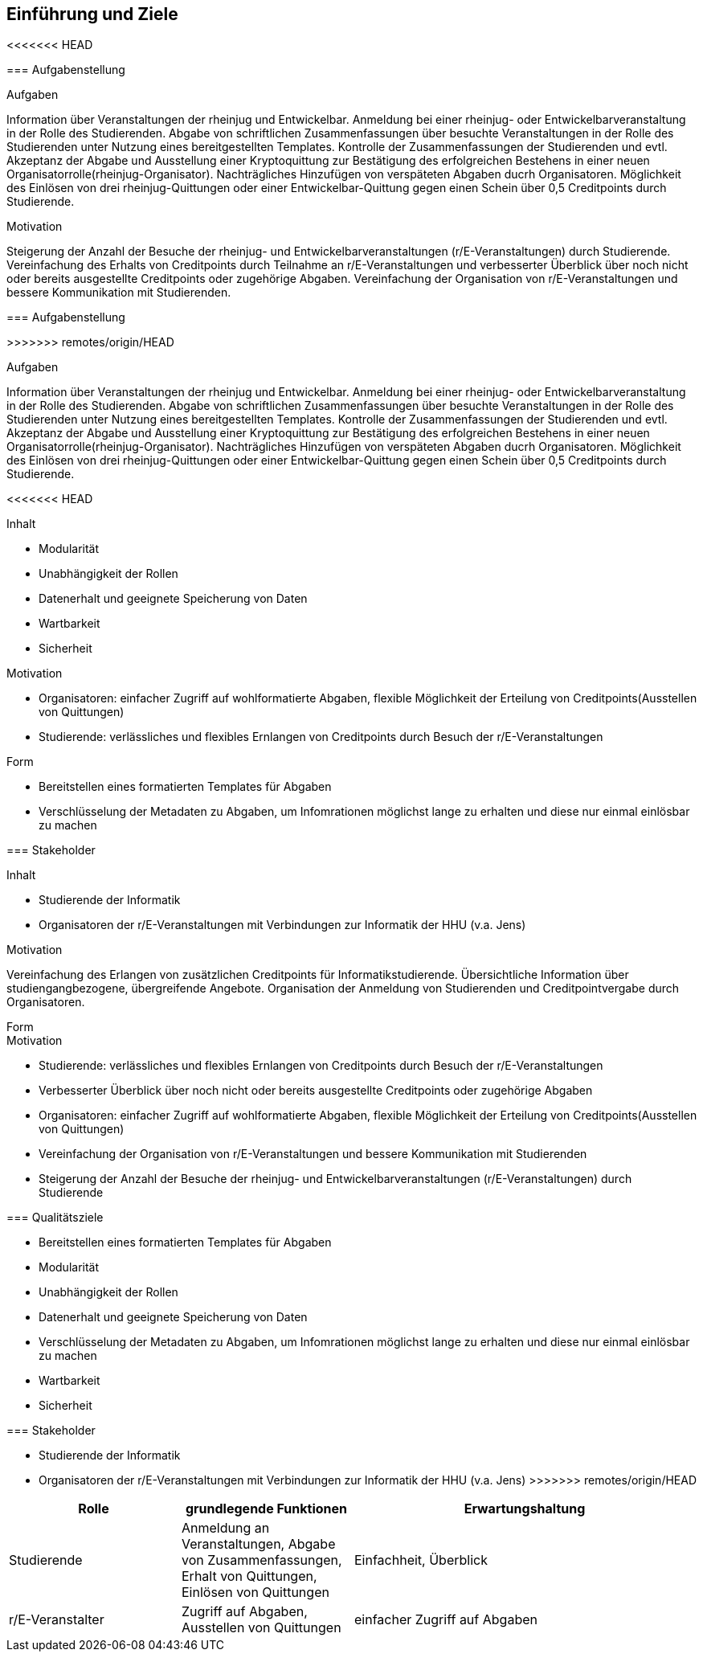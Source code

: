 [[section-introduction-and-goals]]
==	Einführung und Ziele

<<<<<<< HEAD
****

=== Aufgabenstellung

****
.Aufgaben
Information über Veranstaltungen der rheinjug und Entwickelbar.
Anmeldung bei einer rheinjug- oder Entwickelbarveranstaltung in der Rolle des Studierenden.
Abgabe von schriftlichen Zusammenfassungen über besuchte Veranstaltungen in der Rolle des Studierenden unter Nutzung eines bereitgestellten Templates.
Kontrolle der Zusammenfassungen der Studierenden und evtl. Akzeptanz der Abgabe und Ausstellung einer Kryptoquittung zur Bestätigung des erfolgreichen Bestehens in einer neuen Organisatorrolle(rheinjug-Organisator).
Nachträgliches Hinzufügen von verspäteten Abgaben ducrh Organisatoren.
Möglichkeit des Einlösen von drei rheinjug-Quittungen oder einer Entwickelbar-Quittung gegen einen Schein über 0,5 Creditpoints durch Studierende.


.Motivation
Steigerung der Anzahl der Besuche der rheinjug- und Entwickelbarveranstaltungen (r/E-Veranstaltungen) durch Studierende.
Vereinfachung des Erhalts von Creditpoints durch Teilnahme an r/E-Veranstaltungen und verbesserter Überblick über noch nicht oder bereits ausgestellte Creditpoints oder zugehörige Abgaben.
Vereinfachung der Organisation von r/E-Veranstaltungen und bessere Kommunikation mit Studierenden.

****
=======


=== Aufgabenstellung

>>>>>>> remotes/origin/HEAD

.Aufgaben
Information über Veranstaltungen der rheinjug und Entwickelbar.
Anmeldung bei einer rheinjug- oder Entwickelbarveranstaltung in der Rolle des Studierenden.
Abgabe von schriftlichen Zusammenfassungen über besuchte Veranstaltungen in der Rolle des Studierenden unter Nutzung eines bereitgestellten Templates.
Kontrolle der Zusammenfassungen der Studierenden und evtl. Akzeptanz der Abgabe und Ausstellung einer Kryptoquittung zur Bestätigung des erfolgreichen Bestehens in einer neuen Organisatorrolle(rheinjug-Organisator).
Nachträgliches Hinzufügen von verspäteten Abgaben ducrh Organisatoren.
Möglichkeit des Einlösen von drei rheinjug-Quittungen oder einer Entwickelbar-Quittung gegen einen Schein über 0,5 Creditpoints durch Studierende.

<<<<<<< HEAD
****
.Inhalt
- Modularität
- Unabhängigkeit der Rollen
- Datenerhalt und geeignete Speicherung von Daten
- Wartbarkeit
- Sicherheit

.Motivation

- Organisatoren: einfacher Zugriff auf wohlformatierte Abgaben, flexible Möglichkeit der Erteilung von Creditpoints(Ausstellen von Quittungen)
- Studierende: verlässliches und flexibles Ernlangen von Creditpoints durch Besuch der r/E-Veranstaltungen

.Form

- Bereitstellen eines formatierten Templates für Abgaben
- Verschlüsselung der Metadaten zu Abgaben, um Infomrationen möglichst lange zu erhalten und diese nur einmal einlösbar zu machen

****

=== Stakeholder

****
.Inhalt

* Studierende der Informatik
* Organisatoren der r/E-Veranstaltungen mit Verbindungen zur Informatik der HHU (v.a. Jens)

.Motivation
Vereinfachung des Erlangen von zusätzlichen Creditpoints für Informatikstudierende.
Übersichtliche Information über studiengangbezogene, übergreifende Angebote.
Organisation der Anmeldung von Studierenden und Creditpointvergabe durch Organisatoren.

.Form

****
=======

.Motivation
* Studierende: verlässliches und flexibles Ernlangen von Creditpoints durch Besuch der r/E-Veranstaltungen
* Verbesserter Überblick über noch nicht oder bereits ausgestellte Creditpoints oder zugehörige Abgaben
* Organisatoren: einfacher Zugriff auf wohlformatierte Abgaben, flexible Möglichkeit der Erteilung von Creditpoints(Ausstellen von Quittungen)
* Vereinfachung der Organisation von r/E-Veranstaltungen und bessere Kommunikation mit Studierenden
* Steigerung der Anzahl der Besuche der rheinjug- und Entwickelbarveranstaltungen (r/E-Veranstaltungen) durch Studierende


=== Qualitätsziele

- Bereitstellen eines formatierten Templates für Abgaben
- Modularität
- Unabhängigkeit der Rollen
- Datenerhalt und geeignete Speicherung von Daten
- Verschlüsselung der Metadaten zu Abgaben, um Infomrationen möglichst lange zu erhalten und diese nur einmal einlösbar zu machen
- Wartbarkeit
- Sicherheit

=== Stakeholder

* Studierende der Informatik
* Organisatoren der r/E-Veranstaltungen mit Verbindungen zur Informatik der HHU (v.a. Jens)
>>>>>>> remotes/origin/HEAD

[cols="1,1,2" options="header"]
|===
|Rolle |grundlegende Funktionen |Erwartungshaltung
| Studierende | Anmeldung an Veranstaltungen, Abgabe von Zusammenfassungen, Erhalt von Quittungen, Einlösen von Quittungen | Einfachheit, Überblick
| r/E-Veranstalter | Zugriff auf Abgaben, Ausstellen von Quittungen | einfacher Zugriff auf Abgaben 
|===
